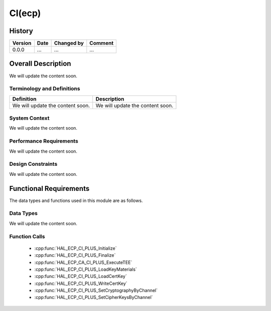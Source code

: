 CI(ecp)
==========

History
-------

======= ========== ============== =======
Version Date       Changed by     Comment
======= ========== ============== =======
0.0.0   ...        ...            ...
======= ========== ============== =======

Overall Description
--------------------

We will update the content soon.

Terminology and Definitions
^^^^^^^^^^^^^^^^^^^^^^^^^^^^

================================= ======================================
Definition                        Description
================================= ======================================
We will update the content soon.  We will update the content soon.
================================= ======================================

System Context
^^^^^^^^^^^^^^

We will update the content soon.

Performance Requirements
^^^^^^^^^^^^^^^^^^^^^^^^^

We will update the content soon.

Design Constraints
^^^^^^^^^^^^^^^^^^^

We will update the content soon.

Functional Requirements
-----------------------

The data types and functions used in this module are as follows.

Data Types
^^^^^^^^^^^^
We will update the content soon.

Function Calls
^^^^^^^^^^^^^^^

  * :cpp:func:`HAL_ECP_CI_PLUS_Initialize`
  * :cpp:func:`HAL_ECP_CI_PLUS_Finalize`
  * :cpp:func:`HAL_ECP_CA_CI_PLUS_ExecuteTEE`
  * :cpp:func:`HAL_ECP_CI_PLUS_LoadKeyMaterials`
  * :cpp:func:`HAL_ECP_CI_PLUS_LoadCertKey`
  * :cpp:func:`HAL_ECP_CI_PLUS_WriteCertKey`
  * :cpp:func:`HAL_ECP_CI_PLUS_SetCryptographyByChannel`
  * :cpp:func:`HAL_ECP_CI_PLUS_SetCipherKeysByChannel`

